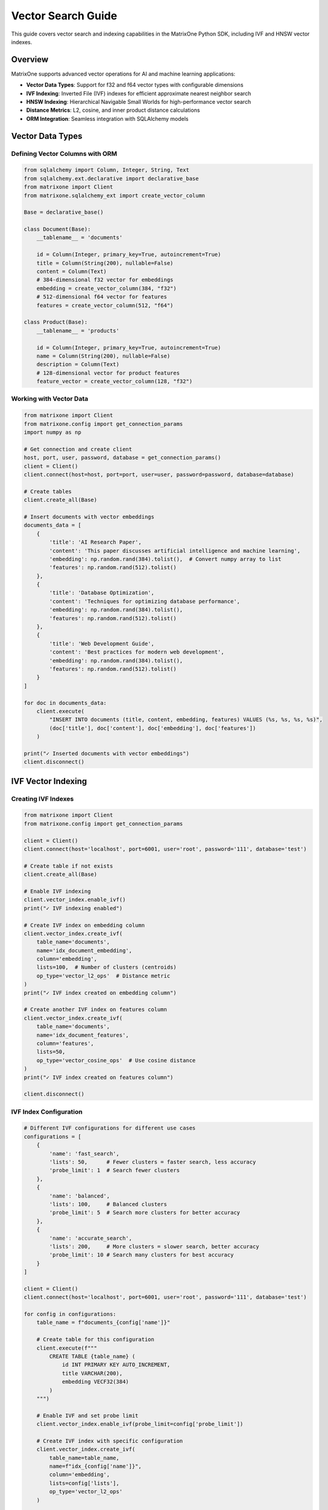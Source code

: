 Vector Search Guide
==================

This guide covers vector search and indexing capabilities in the MatrixOne Python SDK, including IVF and HNSW vector indexes.

Overview
--------

MatrixOne supports advanced vector operations for AI and machine learning applications:

* **Vector Data Types**: Support for f32 and f64 vector types with configurable dimensions
* **IVF Indexing**: Inverted File (IVF) indexes for efficient approximate nearest neighbor search
* **HNSW Indexing**: Hierarchical Navigable Small Worlds for high-performance vector search
* **Distance Metrics**: L2, cosine, and inner product distance calculations
* **ORM Integration**: Seamless integration with SQLAlchemy models

Vector Data Types
-----------------

Defining Vector Columns with ORM
~~~~~~~~~~~~~~~~~~~~~~~~~~~~~~~~~

.. code-block:: python

   from sqlalchemy import Column, Integer, String, Text
   from sqlalchemy.ext.declarative import declarative_base
   from matrixone import Client
   from matrixone.sqlalchemy_ext import create_vector_column

   Base = declarative_base()

   class Document(Base):
       __tablename__ = 'documents'
       
       id = Column(Integer, primary_key=True, autoincrement=True)
       title = Column(String(200), nullable=False)
       content = Column(Text)
       # 384-dimensional f32 vector for embeddings
       embedding = create_vector_column(384, "f32")
       # 512-dimensional f64 vector for features
       features = create_vector_column(512, "f64")

   class Product(Base):
       __tablename__ = 'products'
       
       id = Column(Integer, primary_key=True, autoincrement=True)
       name = Column(String(200), nullable=False)
       description = Column(Text)
       # 128-dimensional vector for product features
       feature_vector = create_vector_column(128, "f32")

Working with Vector Data
~~~~~~~~~~~~~~~~~~~~~~~~

.. code-block:: python

   from matrixone import Client
   from matrixone.config import get_connection_params
   import numpy as np

   # Get connection and create client
   host, port, user, password, database = get_connection_params()
   client = Client()
   client.connect(host=host, port=port, user=user, password=password, database=database)

   # Create tables
   client.create_all(Base)

   # Insert documents with vector embeddings
   documents_data = [
       {
           'title': 'AI Research Paper',
           'content': 'This paper discusses artificial intelligence and machine learning',
           'embedding': np.random.rand(384).tolist(),  # Convert numpy array to list
           'features': np.random.rand(512).tolist()
       },
       {
           'title': 'Database Optimization',
           'content': 'Techniques for optimizing database performance',
           'embedding': np.random.rand(384).tolist(),
           'features': np.random.rand(512).tolist()
       },
       {
           'title': 'Web Development Guide',
           'content': 'Best practices for modern web development',
           'embedding': np.random.rand(384).tolist(),
           'features': np.random.rand(512).tolist()
       }
   ]

   for doc in documents_data:
       client.execute(
           "INSERT INTO documents (title, content, embedding, features) VALUES (%s, %s, %s, %s)",
           (doc['title'], doc['content'], doc['embedding'], doc['features'])
       )

   print("✓ Inserted documents with vector embeddings")
   client.disconnect()

IVF Vector Indexing
-------------------

Creating IVF Indexes
~~~~~~~~~~~~~~~~~~~~~

.. code-block:: python

   from matrixone import Client
   from matrixone.config import get_connection_params

   client = Client()
   client.connect(host='localhost', port=6001, user='root', password='111', database='test')

   # Create table if not exists
   client.create_all(Base)

   # Enable IVF indexing
   client.vector_index.enable_ivf()
   print("✓ IVF indexing enabled")

   # Create IVF index on embedding column
   client.vector_index.create_ivf(
       table_name='documents',
       name='idx_document_embedding',
       column='embedding',
       lists=100,  # Number of clusters (centroids)
       op_type='vector_l2_ops'  # Distance metric
   )
   print("✓ IVF index created on embedding column")

   # Create another IVF index on features column
   client.vector_index.create_ivf(
       table_name='documents',
       name='idx_document_features',
       column='features',
       lists=50,
       op_type='vector_cosine_ops'  # Use cosine distance
   )
   print("✓ IVF index created on features column")

   client.disconnect()

IVF Index Configuration
~~~~~~~~~~~~~~~~~~~~~~~

.. code-block:: python

   # Different IVF configurations for different use cases
   configurations = [
       {
           'name': 'fast_search',
           'lists': 50,      # Fewer clusters = faster search, less accuracy
           'probe_limit': 1  # Search fewer clusters
       },
       {
           'name': 'balanced',
           'lists': 100,     # Balanced clusters
           'probe_limit': 5  # Search more clusters for better accuracy
       },
       {
           'name': 'accurate_search',
           'lists': 200,     # More clusters = slower search, better accuracy
           'probe_limit': 10 # Search many clusters for best accuracy
       }
   ]

   client = Client()
   client.connect(host='localhost', port=6001, user='root', password='111', database='test')

   for config in configurations:
       table_name = f"documents_{config['name']}"
       
       # Create table for this configuration
       client.execute(f"""
           CREATE TABLE {table_name} (
               id INT PRIMARY KEY AUTO_INCREMENT,
               title VARCHAR(200),
               embedding VECF32(384)
           )
       """)
       
       # Enable IVF and set probe limit
       client.vector_index.enable_ivf(probe_limit=config['probe_limit'])
       
       # Create IVF index with specific configuration
       client.vector_index.create_ivf(
           table_name=table_name,
           name=f"idx_{config['name']}",
           column='embedding',
           lists=config['lists'],
           op_type='vector_l2_ops'
       )
       
       print(f"✓ Created {config['name']} configuration: lists={config['lists']}, probe_limit={config['probe_limit']}")

   client.disconnect()

HNSW Vector Indexing
--------------------

Creating HNSW Indexes
~~~~~~~~~~~~~~~~~~~~~~

.. code-block:: python

   from matrixone import Client

   client = Client()
   client.connect(host='localhost', port=6001, user='root', password='111', database='test')

   # Create table for HNSW demo
   client.execute("""
       CREATE TABLE hnsw_documents (
           id INT PRIMARY KEY AUTO_INCREMENT,
           title VARCHAR(200),
           content TEXT,
           embedding VECF32(128)
       )
   """)

   # Enable HNSW indexing
   client.vector_index.enable_hnsw()
   print("✓ HNSW indexing enabled")

   # Create HNSW index
   client.vector_index.create_hnsw(
       table_name='hnsw_documents',
       name='idx_hnsw_embedding',
       column='embedding',
       m=16,                    # Number of bi-directional links for each node
       ef_construction=200,     # Size of dynamic candidate list during construction
       ef_search=50,           # Size of dynamic candidate list during search
       op_type='vector_l2_ops'
   )
   print("✓ HNSW index created")

   # Insert sample data
   import numpy as np
   
   hnsw_docs = [
       ('HNSW Research Paper', 'Research on HNSW algorithm', np.random.rand(128).tolist()),
       ('Vector Database Guide', 'Guide to vector databases', np.random.rand(128).tolist()),
       ('Machine Learning Basics', 'Introduction to ML', np.random.rand(128).tolist()),
       ('Deep Learning Tutorial', 'Deep learning concepts', np.random.rand(128).tolist()),
       ('AI Applications', 'Real-world AI applications', np.random.rand(128).tolist())
   ]

   for title, content, embedding in hnsw_docs:
       client.execute(
           "INSERT INTO hnsw_documents (title, content, embedding) VALUES (%s, %s, %s)",
           (title, content, embedding)
       )

   print(f"✓ Inserted {len(hnsw_docs)} documents")
   client.disconnect()

HNSW Configuration Options
~~~~~~~~~~~~~~~~~~~~~~~~~~~

.. code-block:: python

   # Different HNSW configurations for different performance requirements
   hnsw_configs = [
       {
           'name': 'fast_hnsw',
           'm': 8,              # Fewer connections = faster search, less accuracy
           'ef_construction': 100,
           'ef_search': 32
       },
       {
           'name': 'balanced_hnsw',
           'm': 16,             # Balanced configuration
           'ef_construction': 200,
           'ef_search': 64
       },
       {
           'name': 'accurate_hnsw',
           'm': 32,             # More connections = slower search, better accuracy
           'ef_construction': 400,
           'ef_search': 128
       }
   ]

   client = Client()
   client.connect(host='localhost', port=6001, user='root', password='111', database='test')

   client.vector_index.enable_hnsw()

   for config in hnsw_configs:
       table_name = f"hnsw_{config['name']}"
       
       # Create table
       client.execute(f"""
           CREATE TABLE {table_name} (
               id INT PRIMARY KEY AUTO_INCREMENT,
               title VARCHAR(200),
               embedding VECF32(128)
           )
       """)
       
       # Create HNSW index with specific configuration
       client.vector_index.create_hnsw(
           table_name=table_name,
           name=f"idx_{config['name']}",
           column='embedding',
           m=config['m'],
           ef_construction=config['ef_construction'],
           ef_search=config['ef_search'],
           op_type='vector_l2_ops'
       )
       
       print(f"✓ Created {config['name']}: M={config['m']}, EF_CONSTRUCTION={config['ef_construction']}, EF_SEARCH={config['ef_search']}")

   client.disconnect()

Vector Search Operations
------------------------

Query Vector Parameter Formats
~~~~~~~~~~~~~~~~~~~~~~~~~~~~~~~

The `query_vector` parameter in vector search functions supports multiple formats:

**1. List Format (Recommended):**
.. code-block:: python

   import numpy as np
   
   # Generate query vector as list
   query_vector_list = np.random.rand(384).tolist()  # [0.1, 0.2, 0.3, ...]
   
   # Use in vector search
   results = client.vector_query.similarity_search(
       table_name='documents',
       vector_column='embedding',
       query_vector=query_vector_list,  # List format
       limit=5,
       distance_type='l2'
   )

**2. String Format:**
.. code-block:: python

   # Convert list to string format
   query_vector_str = str(query_vector_list)  # '[0.1, 0.2, 0.3, ...]'
   
   # Use in vector search
   results = client.vector_query.similarity_search(
       table_name='documents',
       vector_column='embedding',
       query_vector=query_vector_str,  # String format
       limit=5,
       distance_type='l2'
   )

**3. In ORM Queries:**
.. code-block:: python

   from sqlalchemy import text
   
   # Both formats work in raw SQL queries
   session.execute(text("""
       SELECT id, title, l2_distance(embedding, :query_vector) as distance
       FROM documents
       WHERE l2_distance(embedding, :query_vector) < 1.0
       ORDER BY distance ASC
   """), {'query_vector': query_vector_list})  # List format
   
   session.execute(text("""
       SELECT id, title, l2_distance(embedding, :query_vector) as distance
       FROM documents
       WHERE l2_distance(embedding, :query_vector) < 1.0
       ORDER BY distance ASC
   """), {'query_vector': query_vector_str})   # String format

**4. With VectorColumn Methods:**
.. code-block:: python

   from matrixone.sqlalchemy_ext import VectorColumn
   
   # Both formats work with VectorColumn methods
   session.query(Document).filter(
       Document.embedding.within_distance(query_vector_list, 1.0)  # List format
   ).all()
   
   session.query(Document).filter(
       Document.embedding.within_distance(query_vector_str, 1.0)   # String format
   ).all()

Similarity Search with Client Interface
~~~~~~~~~~~~~~~~~~~~~~~~~~~~~~~~~~~~~~~~

.. code-block:: python

   from matrixone import Client
   import numpy as np

   client = Client()
   client.connect(host='localhost', port=6001, user='root', password='111', database='test')

   # Query vector (in practice, this would be an embedding from your ML model)
   # Can be either a list of floats or a string representation
   query_vector_list = np.random.rand(384).tolist()  # List format: [0.1, 0.2, 0.3, ...]
   query_vector_str = str(query_vector_list)         # String format: '[0.1, 0.2, 0.3, ...]'

   # Perform similarity search using L2 distance with list format
   l2_results = client.vector_query.similarity_search(
       table_name='documents',
       vector_column='embedding',
       query_vector=query_vector_list,  # Using list format
       limit=5,
       distance_type='l2',
       select_columns=['id', 'title', 'content']
   )

   print("L2 Distance Search Results:")
   for result in l2_results:
       doc_id, title, content, distance = result[0], result[1], result[2], result[-1]
       print(f"  Document {doc_id}: {title}")
       print(f"    Content: {content[:50]}...")
       print(f"    L2 Distance: {distance:.4f}")

   # Perform similarity search using cosine distance with string format
   cosine_results = client.vector_query.similarity_search(
       table_name='documents',
       vector_column='embedding',
       query_vector=query_vector_str,  # Using string format
       limit=5,
       distance_type='cosine',
       select_columns=['id', 'title']
   )

   print("\nCosine Distance Search Results:")
   for result in cosine_results:
       doc_id, title, distance = result[0], result[1], result[-1]
       print(f"  Document {doc_id}: {title}")
       print(f"    Cosine Distance: {distance:.4f}")

   # Perform similarity search using inner product
   inner_results = client.vector_query.similarity_search(
       table_name='documents',
       vector_column='embedding',
       query_vector=query_vector,
       limit=5,
       distance_type='inner_product'
   )

   print("\nInner Product Search Results:")
   for result in inner_results:
       doc_id, title, distance = result[0], result[1], result[-1]
       print(f"  Document {doc_id}: {title}")
       print(f"    Inner Product: {distance:.4f}")

   client.disconnect()

Advanced Vector Queries with ORM
~~~~~~~~~~~~~~~~~~~~~~~~~~~~~~~~~

.. code-block:: python

   from sqlalchemy.orm import sessionmaker
   from sqlalchemy import text
   from matrixone import Client
   import numpy as np

   client = Client()
   client.connect(host='localhost', port=6001, user='root', password='111', database='test')

   # Get SQLAlchemy engine and create session
   engine = client.get_sqlalchemy_engine()
   Session = sessionmaker(bind=engine)
   session = Session()

   # Query vector in both formats
   query_vector_list = np.random.rand(384).tolist()  # List format
   query_vector_str = str(query_vector_list)         # String format

   try:
       # Complex vector query with filters using ORM (list format)
       result = session.execute(text("""
           SELECT id, title, content,
                  l2_distance(embedding, :query_vector) as distance
           FROM documents
           WHERE l2_distance(embedding, :query_vector) < :max_distance
             AND title LIKE :title_pattern
           ORDER BY distance ASC
           LIMIT :limit_count
       """), {
           'query_vector': query_vector_list,  # Using list format
           'max_distance': 1.0,
           'title_pattern': '%AI%',
           'limit_count': 10
       })

       print("Filtered Vector Search Results:")
       for row in result:
           print(f"  Document {row.id}: {row.title}")
           print(f"    Distance: {row.distance:.4f}")
           print(f"    Content: {row.content[:50]}...")

       # Vector search with aggregation (string format)
       aggregation_result = session.execute(text("""
           SELECT 
               CASE 
                   WHEN l2_distance(embedding, :query_vector) < 0.5 THEN 'Very Similar'
                   WHEN l2_distance(embedding, :query_vector) < 1.0 THEN 'Similar'
                   ELSE 'Different'
               END as similarity_category,
               COUNT(*) as document_count,
               AVG(l2_distance(embedding, :query_vector)) as avg_distance
           FROM documents
           GROUP BY 
               CASE 
                   WHEN l2_distance(embedding, :query_vector) < 0.5 THEN 'Very Similar'
                   WHEN l2_distance(embedding, :query_vector) < 1.0 THEN 'Similar'
                   ELSE 'Different'
               END
           ORDER BY avg_distance ASC
       """), {'query_vector': query_vector_str})  # Using string format

       print("\nSimilarity Distribution:")
       for row in aggregation_result:
           print(f"  {row.similarity_category}: {row.document_count} documents (avg distance: {row.avg_distance:.4f})")

   finally:
       session.close()
       client.disconnect()

Performance Comparison
----------------------

IVF vs HNSW Performance Testing
~~~~~~~~~~~~~~~~~~~~~~~~~~~~~~~~

.. code-block:: python

   import time
   import numpy as np
   from matrixone import Client

   def performance_comparison():
       client = Client()
       client.connect(host='localhost', port=6001, user='root', password='111', database='test')

       # Prepare test data
       query_vector = np.random.rand(128).tolist()
       num_iterations = 100

       print("Vector Index Performance Comparison")
       print("=" * 50)

       # Test IVF performance
       print("Testing IVF Index Performance...")
       client.vector_index.enable_ivf(probe_limit=5)
       
       start_time = time.time()
       for _ in range(num_iterations):
           results = client.vector_query.similarity_search(
               table_name='documents',  # Assuming 128-dim vectors
               vector_column='embedding',
               query_vector=query_vector,
               limit=10,
               distance_type='l2'
           )
       ivf_time = time.time() - start_time
       
       print(f"✓ IVF Index: {num_iterations} searches in {ivf_time:.3f}s")
       print(f"  Average per search: {(ivf_time/num_iterations)*1000:.2f}ms")

       # Test HNSW performance
       print("Testing HNSW Index Performance...")
       client.vector_index.enable_hnsw()
       
       start_time = time.time()
       for _ in range(num_iterations):
           results = client.vector_query.similarity_search(
               table_name='hnsw_documents',  # HNSW table
               vector_column='embedding',
               query_vector=query_vector,
               limit=10,
               distance_type='l2'
           )
       hnsw_time = time.time() - start_time
       
       print(f"✓ HNSW Index: {num_iterations} searches in {hnsw_time:.3f}s")
       print(f"  Average per search: {(hnsw_time/num_iterations)*1000:.2f}ms")

       # Performance comparison
       if hnsw_time < ivf_time:
           improvement = ((ivf_time - hnsw_time) / ivf_time * 100)
           print(f"\n✓ HNSW is {improvement:.1f}% faster than IVF")
       else:
           improvement = ((hnsw_time - ivf_time) / hnsw_time * 100)
           print(f"\n✓ IVF is {improvement:.1f}% faster than HNSW")

       client.disconnect()

   performance_comparison()

Vector Index Management
-----------------------

Index Information and Maintenance
~~~~~~~~~~~~~~~~~~~~~~~~~~~~~~~~~~

.. code-block:: python

   from matrixone import Client

   def manage_vector_indexes():
       client = Client()
       client.connect(host='localhost', port=6001, user='root', password='111', database='test')

       # List all vector indexes
       print("Current Vector Indexes:")
       print("-" * 30)
       
       # Show indexes for a specific table
       result = client.execute("SHOW INDEX FROM documents")
       indexes = result.fetchall()
       
       for idx in indexes:
           if 'vector' in str(idx).lower() or 'ivf' in str(idx).lower() or 'hnsw' in str(idx).lower():
               print(f"  Index: {idx[2]}")
               print(f"  Column: {idx[4]}")
               print(f"  Type: {idx[10] if len(idx) > 10 else 'N/A'}")

       # Drop an index if needed
       try:
           client.vector_index.drop(
               table_name='documents',
               name='idx_document_embedding'
           )
           print("\n✓ Dropped vector index: idx_document_embedding")
       except Exception as e:
           print(f"\n⚠️  Could not drop index: {e}")

       # Recreate index with different parameters
       try:
           client.vector_index.enable_ivf()
           client.vector_index.create_ivf(
               table_name='documents',
               name='idx_document_embedding_v2',
               column='embedding',
               lists=150,  # Different configuration
               op_type='vector_l2_ops'
           )
           print("✓ Created new vector index with updated configuration")
       except Exception as e:
           print(f"❌ Failed to create new index: {e}")

       # Check index statistics
       try:
           result = client.execute("""
               SELECT table_name, index_name, cardinality 
               FROM information_schema.statistics 
               WHERE table_name = 'documents' 
               AND index_name LIKE '%vector%'
           """)
           
           stats = result.fetchall()
           if stats:
               print("\nIndex Statistics:")
               for stat in stats:
                   print(f"  Table: {stat[0]}, Index: {stat[1]}, Cardinality: {stat[2]}")
           else:
               print("\nNo vector index statistics available")
               
       except Exception as e:
           print(f"⚠️  Could not retrieve index statistics: {e}")

       client.disconnect()

   manage_vector_indexes()

Async Vector Operations
-----------------------

Async Vector Search
~~~~~~~~~~~~~~~~~~~

.. code-block:: python

   import asyncio
   import numpy as np
   from sqlalchemy.ext.declarative import declarative_base
   from sqlalchemy import Column, Integer, String, Text
   from matrixone import AsyncClient
   from matrixone.sqlalchemy_ext import create_vector_column

   AsyncBase = declarative_base()

   class AsyncDocument(AsyncBase):
       __tablename__ = 'async_documents'
       
       id = Column(Integer, primary_key=True, autoincrement=True)
       title = Column(String(200), nullable=False)
       content = Column(Text)
       embedding = create_vector_column(256, "f32")

   async def async_vector_operations():
       client = AsyncClient()
       await client.connect(
           host='localhost',
           port=6001,
           user='root',
           password='111',
           database='test'
       )

       # Create table
       await client.create_all(AsyncBase)

       # Enable vector indexing
       await client.vector_index.enable_ivf()

       # Create vector index
       await client.vector_index.create_ivf(
           table_name='async_documents',
           name='idx_async_embedding',
           column='embedding',
           lists=50,
           op_type='vector_l2_ops'
       )

       # Insert sample data with transaction
       documents = [
           ('Async AI Research', 'Research on async AI systems', np.random.rand(256).tolist()),
           ('Async Database Guide', 'Guide to async database operations', np.random.rand(256).tolist()),
           ('Async Web Development', 'Building async web applications', np.random.rand(256).tolist())
       ]

       async with client.transaction() as tx:
           for title, content, embedding in documents:
               await tx.execute(
                   "INSERT INTO async_documents (title, content, embedding) VALUES (%s, %s, %s)",
                   (title, content, embedding)
               )

       print("✓ Inserted async documents with vector embeddings")

       # Perform async vector search
       query_vector = np.random.rand(256).tolist()
       
       results = await client.vector_query.similarity_search(
           table_name='async_documents',
           vector_column='embedding',
           query_vector=query_vector,
           limit=5,
           distance_type='l2'
       )

       print("Async Vector Search Results:")
       for result in results:
           print(f"  Document: {result[1]} (Distance: {result[-1]:.4f})")

       # Clean up
       await client.drop_all(AsyncBase)
       await client.disconnect()

   # Run async example
   asyncio.run(async_vector_operations())

Best Practices
--------------

Vector Index Selection Guidelines
~~~~~~~~~~~~~~~~~~~~~~~~~~~~~~~~~

**Use IVF when:**

* You have large datasets (millions of vectors)
* You need good balance between speed and accuracy
* You can tolerate slightly lower recall for better performance
* Your vectors are relatively low-dimensional (< 1000 dimensions)

**Use HNSW when:**

* You need the highest search accuracy
* You have high-dimensional vectors (> 1000 dimensions)
* Query latency is more important than index build time
* You have sufficient memory for the graph structure

Performance Optimization Tips
~~~~~~~~~~~~~~~~~~~~~~~~~~~~~~

1. **Choose Appropriate Dimensions**: Use the minimum necessary dimensions for your embeddings.

2. **Index Configuration**: 
   - For IVF: Start with sqrt(N) lists where N is the number of vectors
   - For HNSW: Start with M=16, ef_construction=200 for most use cases

3. **Distance Metrics**: 
   - Use L2 for general similarity
   - Use cosine for normalized vectors
   - Use inner product for recommendation systems

4. **Batch Operations**: Insert vectors in batches for better performance.

5. **Memory Management**: Monitor memory usage, especially with HNSW indexes.

Error Handling
~~~~~~~~~~~~~~

.. code-block:: python

   from matrixone import Client
   from matrixone.exceptions import QueryError

   def robust_vector_operations():
       client = None
       try:
           client = Client()
           client.connect(host='localhost', port=6001, user='root', password='111', database='test')

           # Check if vector indexing is available
           try:
               client.vector_index.enable_ivf()
               print("✓ Vector indexing is available")
           except QueryError as e:
               if "not supported" in str(e).lower():
                   print("❌ Vector indexing not supported in this MatrixOne version")
                   return
               else:
                   raise

           # Create index with error handling
           try:
               client.vector_index.create_ivf(
                   table_name='documents',
                   name='idx_safe_embedding',
                   column='embedding',
                   lists=100,
                   op_type='vector_l2_ops'
               )
               print("✓ Vector index created successfully")
           except QueryError as e:
               if "already exists" in str(e).lower():
                   print("⚠️  Vector index already exists")
               else:
                   print(f"❌ Failed to create vector index: {e}")

           # Perform search with error handling
           try:
               query_vector = [0.1] * 384  # Make sure dimensions match
               results = client.vector_query.similarity_search(
                   table_name='documents',
                   vector_column='embedding',
                   query_vector=query_vector,
                   limit=5,
                   distance_type='l2'
               )
               print(f"✓ Vector search completed, found {len(results)} results")
           except QueryError as e:
               print(f"❌ Vector search failed: {e}")

       except Exception as e:
           print(f"❌ Unexpected error: {e}")
       finally:
           if client:
               client.disconnect()

   robust_vector_operations()

Next Steps
----------

* Explore :doc:`fulltext_guide` for fulltext search capabilities
* Check :doc:`orm_guide` for advanced ORM patterns with vectors
* Review :doc:`examples` for comprehensive vector search examples
* See :doc:`api/vector_index` for detailed API documentation
